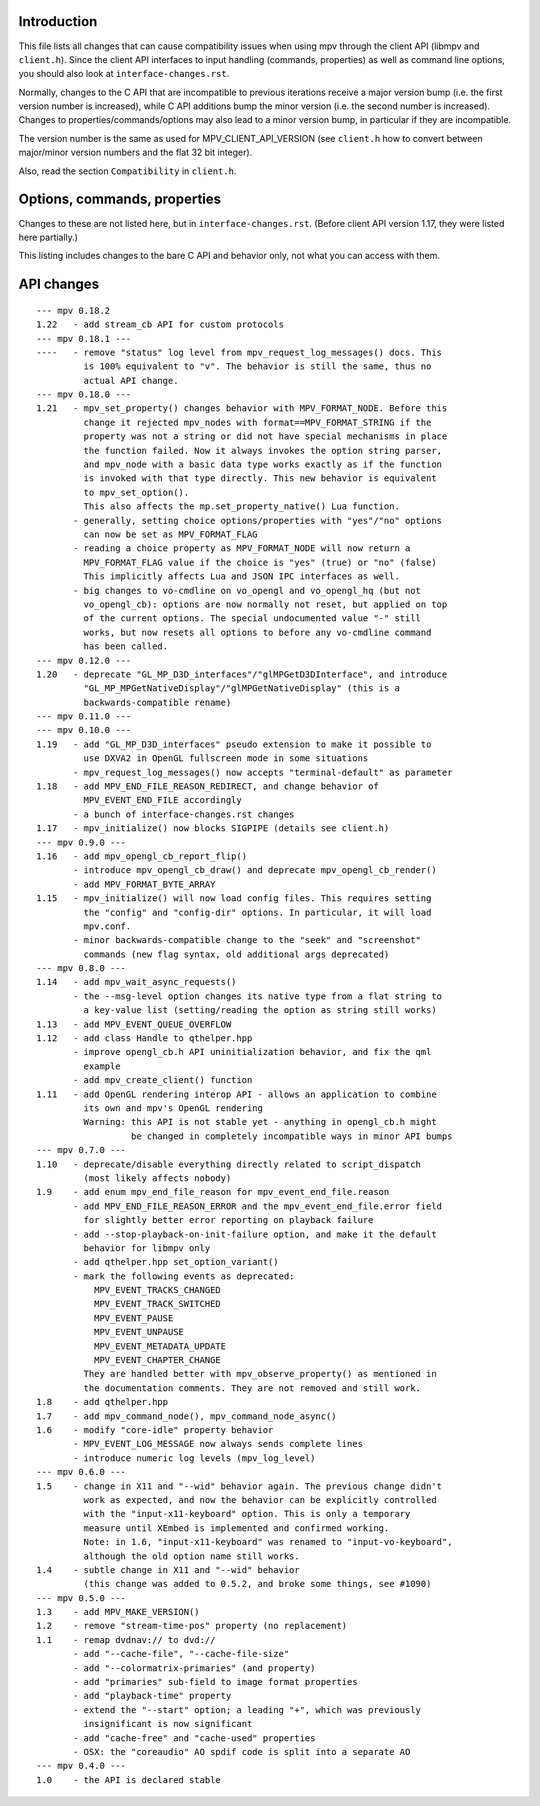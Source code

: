 Introduction
============

This file lists all changes that can cause compatibility issues when using
mpv through the client API (libmpv and ``client.h``). Since the client API
interfaces to input handling (commands, properties) as well as command line
options, you should also look at ``interface-changes.rst``.

Normally, changes to the C API that are incompatible to previous iterations
receive a major version bump (i.e. the first version number is increased),
while C API additions bump the minor version (i.e. the second number is
increased). Changes to properties/commands/options may also lead to a minor
version bump, in particular if they are incompatible.

The version number is the same as used for MPV_CLIENT_API_VERSION (see
``client.h`` how to convert between major/minor version numbers and the flat
32 bit integer).

Also, read the section ``Compatibility`` in ``client.h``.

Options, commands, properties
=============================

Changes to these are not listed here, but in ``interface-changes.rst``. (Before
client API version 1.17, they were listed here partially.)

This listing includes changes to the bare C API and behavior only, not what
you can access with them.

API changes
===========

::

 --- mpv 0.18.2
 1.22   - add stream_cb API for custom protocols
 --- mpv 0.18.1 ---
 ----   - remove "status" log level from mpv_request_log_messages() docs. This
          is 100% equivalent to "v". The behavior is still the same, thus no
          actual API change.
 --- mpv 0.18.0 ---
 1.21   - mpv_set_property() changes behavior with MPV_FORMAT_NODE. Before this
          change it rejected mpv_nodes with format==MPV_FORMAT_STRING if the
          property was not a string or did not have special mechanisms in place
          the function failed. Now it always invokes the option string parser,
          and mpv_node with a basic data type works exactly as if the function
          is invoked with that type directly. This new behavior is equivalent
          to mpv_set_option().
          This also affects the mp.set_property_native() Lua function.
        - generally, setting choice options/properties with "yes"/"no" options
          can now be set as MPV_FORMAT_FLAG
        - reading a choice property as MPV_FORMAT_NODE will now return a
          MPV_FORMAT_FLAG value if the choice is "yes" (true) or "no" (false)
          This implicitly affects Lua and JSON IPC interfaces as well.
        - big changes to vo-cmdline on vo_opengl and vo_opengl_hq (but not
          vo_opengl_cb): options are now normally not reset, but applied on top
          of the current options. The special undocumented value "-" still
          works, but now resets all options to before any vo-cmdline command
          has been called.
 --- mpv 0.12.0 ---
 1.20   - deprecate "GL_MP_D3D_interfaces"/"glMPGetD3DInterface", and introduce
          "GL_MP_MPGetNativeDisplay"/"glMPGetNativeDisplay" (this is a
          backwards-compatible rename)
 --- mpv 0.11.0 ---
 --- mpv 0.10.0 ---
 1.19   - add "GL_MP_D3D_interfaces" pseudo extension to make it possible to
          use DXVA2 in OpenGL fullscreen mode in some situations
        - mpv_request_log_messages() now accepts "terminal-default" as parameter
 1.18   - add MPV_END_FILE_REASON_REDIRECT, and change behavior of
          MPV_EVENT_END_FILE accordingly
        - a bunch of interface-changes.rst changes
 1.17   - mpv_initialize() now blocks SIGPIPE (details see client.h)
 --- mpv 0.9.0 ---
 1.16   - add mpv_opengl_cb_report_flip()
        - introduce mpv_opengl_cb_draw() and deprecate mpv_opengl_cb_render()
        - add MPV_FORMAT_BYTE_ARRAY
 1.15   - mpv_initialize() will now load config files. This requires setting
          the "config" and "config-dir" options. In particular, it will load
          mpv.conf.
        - minor backwards-compatible change to the "seek" and "screenshot"
          commands (new flag syntax, old additional args deprecated)
 --- mpv 0.8.0 ---
 1.14   - add mpv_wait_async_requests()
        - the --msg-level option changes its native type from a flat string to
          a key-value list (setting/reading the option as string still works)
 1.13   - add MPV_EVENT_QUEUE_OVERFLOW
 1.12   - add class Handle to qthelper.hpp
        - improve opengl_cb.h API uninitialization behavior, and fix the qml
          example
        - add mpv_create_client() function
 1.11   - add OpenGL rendering interop API - allows an application to combine
          its own and mpv's OpenGL rendering
          Warning: this API is not stable yet - anything in opengl_cb.h might
                   be changed in completely incompatible ways in minor API bumps
 --- mpv 0.7.0 ---
 1.10   - deprecate/disable everything directly related to script_dispatch
          (most likely affects nobody)
 1.9    - add enum mpv_end_file_reason for mpv_event_end_file.reason
        - add MPV_END_FILE_REASON_ERROR and the mpv_event_end_file.error field
          for slightly better error reporting on playback failure
        - add --stop-playback-on-init-failure option, and make it the default
          behavior for libmpv only
        - add qthelper.hpp set_option_variant()
        - mark the following events as deprecated:
            MPV_EVENT_TRACKS_CHANGED
            MPV_EVENT_TRACK_SWITCHED
            MPV_EVENT_PAUSE
            MPV_EVENT_UNPAUSE
            MPV_EVENT_METADATA_UPDATE
            MPV_EVENT_CHAPTER_CHANGE
          They are handled better with mpv_observe_property() as mentioned in
          the documentation comments. They are not removed and still work.
 1.8    - add qthelper.hpp
 1.7    - add mpv_command_node(), mpv_command_node_async()
 1.6    - modify "core-idle" property behavior
        - MPV_EVENT_LOG_MESSAGE now always sends complete lines
        - introduce numeric log levels (mpv_log_level)
 --- mpv 0.6.0 ---
 1.5    - change in X11 and "--wid" behavior again. The previous change didn't
          work as expected, and now the behavior can be explicitly controlled
          with the "input-x11-keyboard" option. This is only a temporary
          measure until XEmbed is implemented and confirmed working.
          Note: in 1.6, "input-x11-keyboard" was renamed to "input-vo-keyboard",
          although the old option name still works.
 1.4    - subtle change in X11 and "--wid" behavior
          (this change was added to 0.5.2, and broke some things, see #1090)
 --- mpv 0.5.0 ---
 1.3    - add MPV_MAKE_VERSION()
 1.2    - remove "stream-time-pos" property (no replacement)
 1.1    - remap dvdnav:// to dvd://
        - add "--cache-file", "--cache-file-size"
        - add "--colormatrix-primaries" (and property)
        - add "primaries" sub-field to image format properties
        - add "playback-time" property
        - extend the "--start" option; a leading "+", which was previously
          insignificant is now significant
        - add "cache-free" and "cache-used" properties
        - OSX: the "coreaudio" AO spdif code is split into a separate AO
 --- mpv 0.4.0 ---
 1.0    - the API is declared stable

